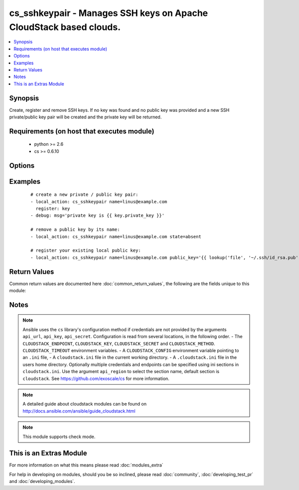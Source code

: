 .. _cs_sshkeypair:


cs_sshkeypair - Manages SSH keys on Apache CloudStack based clouds.
+++++++++++++++++++++++++++++++++++++++++++++++++++++++++++++++++++

.. versionadded:: 2.0


.. contents::
   :local:
   :depth: 1


Synopsis
--------

Create, register and remove SSH keys.
If no key was found and no public key was provided and a new SSH private/public key pair will be created and the private key will be returned.


Requirements (on host that executes module)
-------------------------------------------

  * python >= 2.6
  * cs >= 0.6.10


Options
-------

.. raw:: html

    <table border=1 cellpadding=4>
    <tr>
    <th class="head">parameter</th>
    <th class="head">required</th>
    <th class="head">default</th>
    <th class="head">choices</th>
    <th class="head">comments</th>
    </tr>
            <tr>
    <td>account<br/><div style="font-size: small;"></div></td>
    <td>no</td>
    <td></td>
        <td><ul></ul></td>
        <td><div>Account the public key is related to.</div></td></tr>
            <tr>
    <td>api_http_method<br/><div style="font-size: small;"></div></td>
    <td>no</td>
    <td>get</td>
        <td><ul><li>get</li><li>post</li></ul></td>
        <td><div>HTTP method used.</div></td></tr>
            <tr>
    <td>api_key<br/><div style="font-size: small;"></div></td>
    <td>no</td>
    <td></td>
        <td><ul></ul></td>
        <td><div>API key of the CloudStack API.</div></td></tr>
            <tr>
    <td>api_region<br/><div style="font-size: small;"></div></td>
    <td>no</td>
    <td>cloudstack</td>
        <td><ul></ul></td>
        <td><div>Name of the ini section in the <code>cloustack.ini</code> file.</div></td></tr>
            <tr>
    <td>api_secret<br/><div style="font-size: small;"></div></td>
    <td>no</td>
    <td></td>
        <td><ul></ul></td>
        <td><div>Secret key of the CloudStack API.</div></td></tr>
            <tr>
    <td>api_timeout<br/><div style="font-size: small;"></div></td>
    <td>no</td>
    <td>10</td>
        <td><ul></ul></td>
        <td><div>HTTP timeout.</div></td></tr>
            <tr>
    <td>api_url<br/><div style="font-size: small;"></div></td>
    <td>no</td>
    <td></td>
        <td><ul></ul></td>
        <td><div>URL of the CloudStack API e.g. https://cloud.example.com/client/api.</div></td></tr>
            <tr>
    <td>domain<br/><div style="font-size: small;"></div></td>
    <td>no</td>
    <td></td>
        <td><ul></ul></td>
        <td><div>Domain the public key is related to.</div></td></tr>
            <tr>
    <td>name<br/><div style="font-size: small;"></div></td>
    <td>yes</td>
    <td></td>
        <td><ul></ul></td>
        <td><div>Name of public key.</div></td></tr>
            <tr>
    <td>project<br/><div style="font-size: small;"></div></td>
    <td>no</td>
    <td></td>
        <td><ul></ul></td>
        <td><div>Name of the project the public key to be registered in.</div></td></tr>
            <tr>
    <td>public_key<br/><div style="font-size: small;"></div></td>
    <td>no</td>
    <td></td>
        <td><ul></ul></td>
        <td><div>String of the public key.</div></td></tr>
            <tr>
    <td>state<br/><div style="font-size: small;"></div></td>
    <td>no</td>
    <td>present</td>
        <td><ul><li>present</li><li>absent</li></ul></td>
        <td><div>State of the public key.</div></td></tr>
        </table>
    </br>



Examples
--------

 ::

    # create a new private / public key pair:
    - local_action: cs_sshkeypair name=linus@example.com
      register: key
    - debug: msg='private key is {{ key.private_key }}'
    
    # remove a public key by its name:
    - local_action: cs_sshkeypair name=linus@example.com state=absent
    
    # register your existing local public key:
    - local_action: cs_sshkeypair name=linus@example.com public_key='{{ lookup('file', '~/.ssh/id_rsa.pub') }}'

Return Values
-------------

Common return values are documented here :doc:`common_return_values`, the following are the fields unique to this module:

.. raw:: html

    <table border=1 cellpadding=4>
    <tr>
    <th class="head">name</th>
    <th class="head">description</th>
    <th class="head">returned</th>
    <th class="head">type</th>
    <th class="head">sample</th>
    </tr>

        <tr>
        <td> private_key </td>
        <td> Private key of generated SSH keypair. </td>
        <td align=center> changed </td>
        <td align=center> string </td>
        <td align=center> -----BEGIN RSA PRIVATE KEY----- MIICXQIBAAKBgQCkeFYjI+4k8bWfIRMzp4pCzhlopNydbbwRu824P5ilD4ATWMUG vEtuCQ2Mp5k5Bma30CdYHgh2/SbxC5RxXSUKTUJtTKpoJUy8PAhb1nn9dnfkC2oU aRVi9NRUgypTIZxMpgooHOxvAzWxbZCyh1W+91Ld3FNaGxTLqTgeevY84wIDAQAB AoGAcwQwgLyUwsNB1vmjWwE0QEmvHS4FlhZyahhi4hGfZvbzAxSWHIK7YUT1c8KU 9XsThEIN8aJ3GvcoL3OAqNKRnoNb14neejVHkYRadhxqc0GVN6AUIyCqoEMpvhFI QrinM572ORzv5ffRjCTbvZcYlW+sqFKNo5e8pYIB8TigpFECQQDu7bg9vkvg8xPs kP1K+EH0vsR6vUfy+m3euXjnbJtiP7RoTkZk0JQMOmexgy1qQhISWT0e451wd62v J7M0trl5AkEAsDivJnMIlCCCypwPN4tdNUYpe9dtidR1zLmb3SA7wXk5xMUgLZI9 cWPjBCMt0KKShdDhQ+hjXAyKQLF7iAPuOwJABjdHCMwvmy2XwhrPjCjDRoPEBtFv 0sFzJE08+QBZVogDwIbwy+SlRWArnHGmN9J6N+H8dhZD3U4vxZPJ1MBAOQJBAJxO Cv1dt1Q76gbwmYa49LnWO+F+2cgRTVODpr5iYt5fOmBQQRRqzFkRMkFvOqn+KVzM Q6LKM6dn8BEl295vLhUCQQCVDWzoSk3GjL3sOjfAUTyAj8VAXM69llaptxWWySPM E9pA+8rYmHfohYFx7FD5/KWCO+sfmxTNB48X0uwyE8tO -----END RSA PRIVATE KEY-----  </td>
    </tr>
            <tr>
        <td> id </td>
        <td> UUID of the SSH public key. </td>
        <td align=center> success </td>
        <td align=center> string </td>
        <td align=center> a6f7a5fc-43f8-11e5-a151-feff819cdc9f </td>
    </tr>
            <tr>
        <td> name </td>
        <td> Name of the SSH public key. </td>
        <td align=center> success </td>
        <td align=center> string </td>
        <td align=center> linus@example.com </td>
    </tr>
            <tr>
        <td> fingerprint </td>
        <td> Fingerprint of the SSH public key. </td>
        <td align=center> success </td>
        <td align=center> string </td>
        <td align=center> 86:5e:a3:e8:bd:95:7b:07:7c:c2:5c:f7:ad:8b:09:28 </td>
    </tr>
        
    </table>
    </br></br>

Notes
-----

.. note:: Ansible uses the ``cs`` library's configuration method if credentials are not provided by the arguments ``api_url``, ``api_key``, ``api_secret``. Configuration is read from several locations, in the following order. - The ``CLOUDSTACK_ENDPOINT``, ``CLOUDSTACK_KEY``, ``CLOUDSTACK_SECRET`` and ``CLOUDSTACK_METHOD``. ``CLOUDSTACK_TIMEOUT`` environment variables. - A ``CLOUDSTACK_CONFIG`` environment variable pointing to an ``.ini`` file, - A ``cloudstack.ini`` file in the current working directory. - A ``.cloudstack.ini`` file in the users home directory. Optionally multiple credentials and endpoints can be specified using ini sections in ``cloudstack.ini``. Use the argument ``api_region`` to select the section name, default section is ``cloudstack``. See https://github.com/exoscale/cs for more information.
.. note:: A detailed guide about cloudstack modules can be found on http://docs.ansible.com/ansible/guide_cloudstack.html
.. note:: This module supports check mode.


    
This is an Extras Module
------------------------

For more information on what this means please read :doc:`modules_extra`

    
For help in developing on modules, should you be so inclined, please read :doc:`community`, :doc:`developing_test_pr` and :doc:`developing_modules`.

